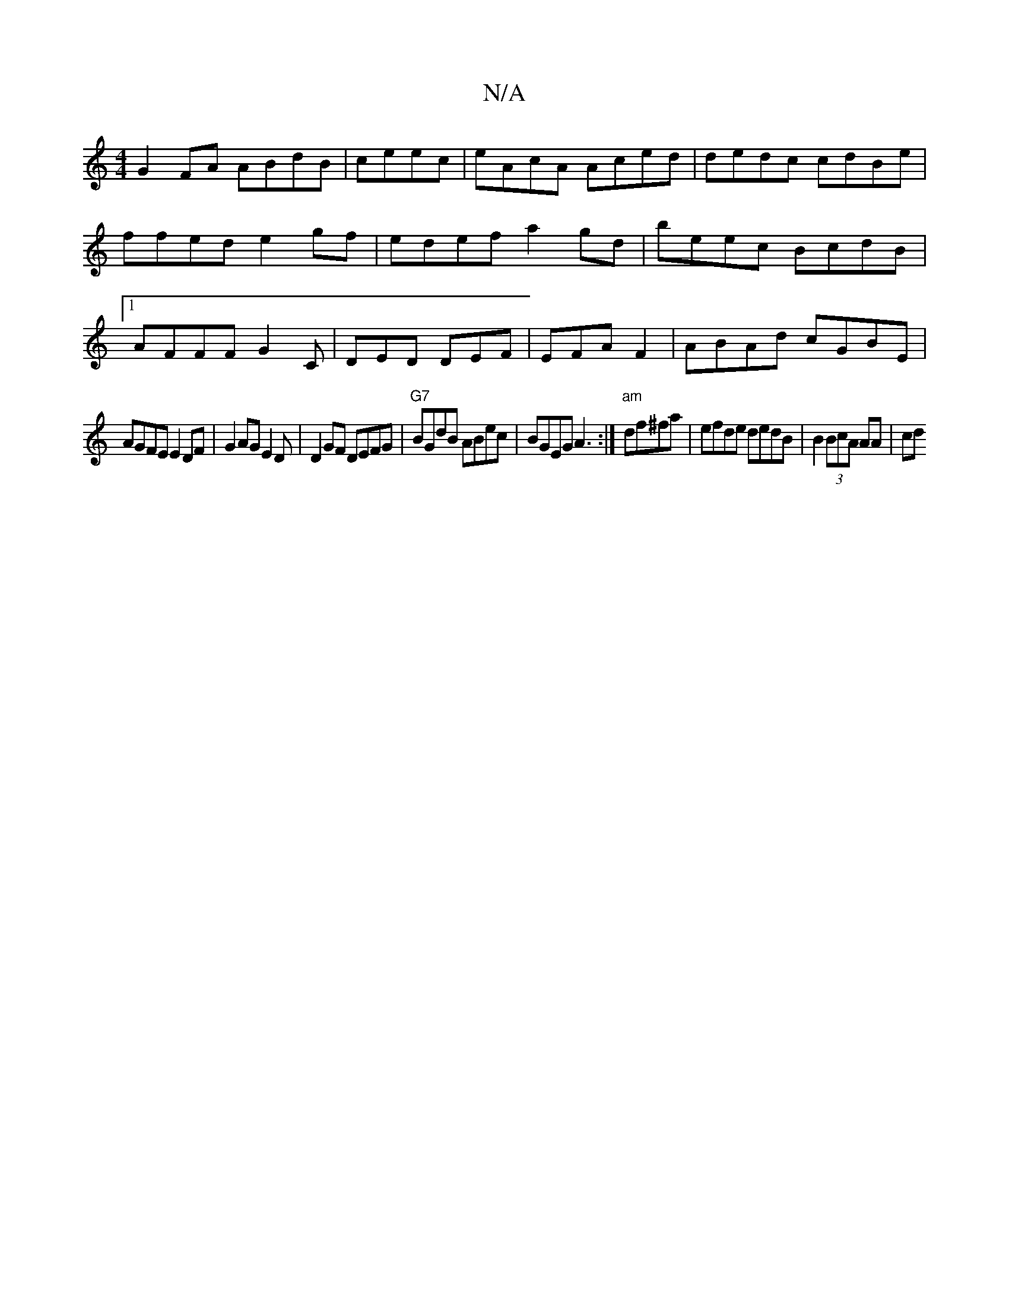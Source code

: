 X:1
T:N/A
M:4/4
R:N/A
K:Cmajor
G2FA ABdB|ceec | eAcA Aced | dedc cdBe|ffed e2gf|edef a2gd|beec BcdB|1 AFFF G2 C| DED DEF|EFA F2|ABAd cGBE|
AGFE E2DF|G2AG E2D|D2GF DEFG | "G7" BGdB ABec|BGEG A3 :|"am"df^fa | efde dedB|B2 (3BcA AA|cd
